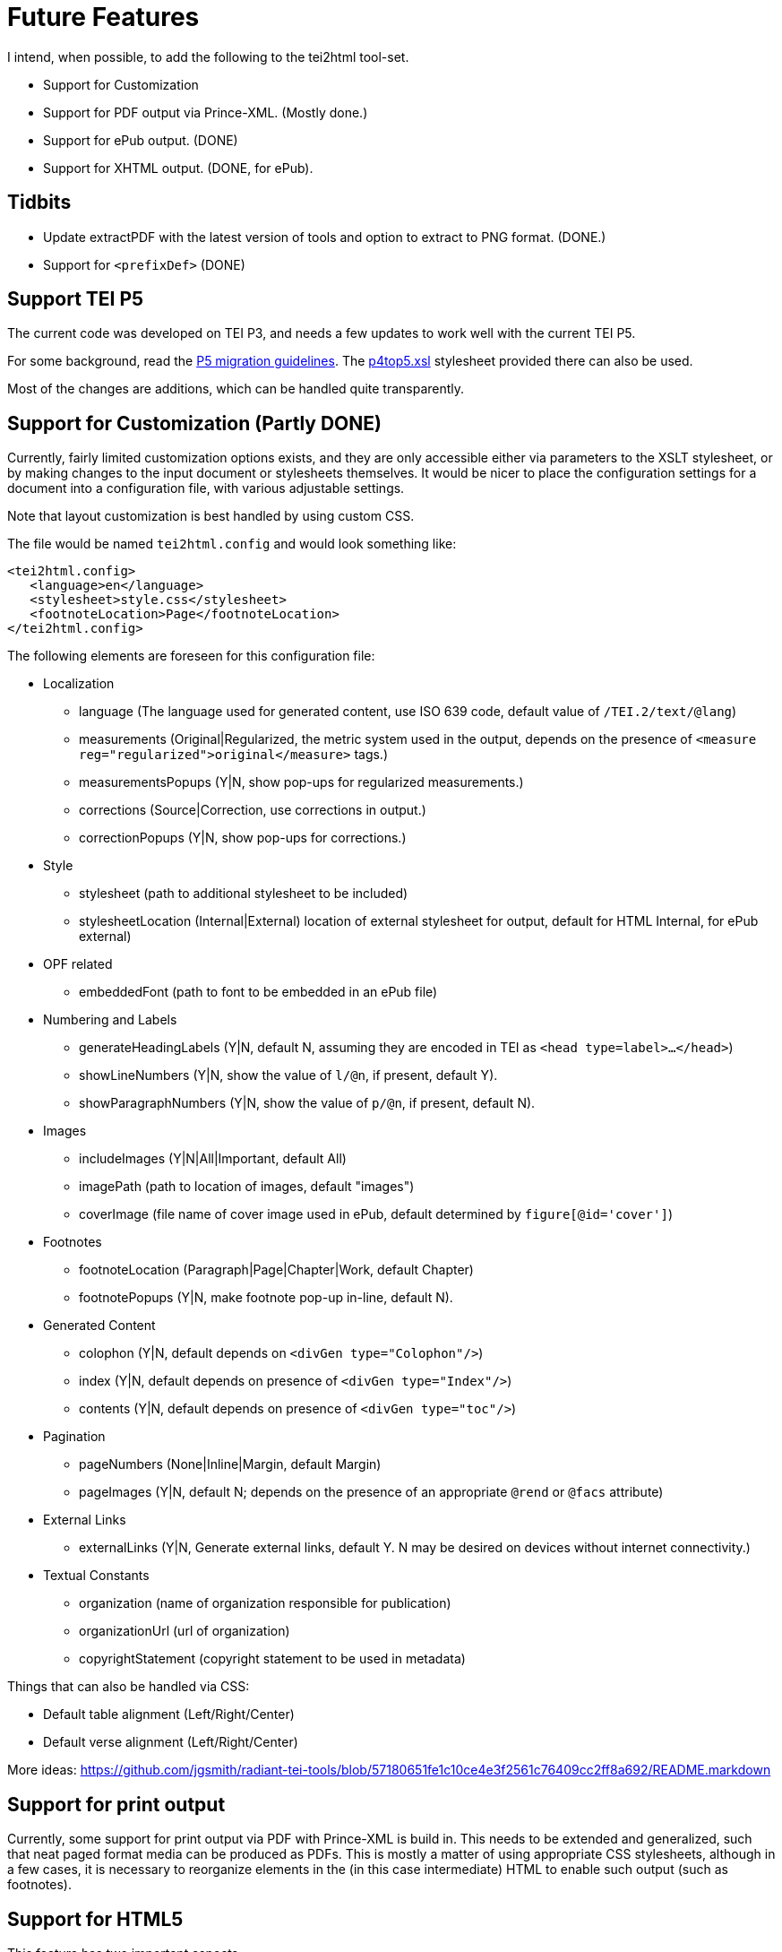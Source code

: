 = Future Features

I intend, when possible, to add the following to the tei2html tool-set.

* Support for Customization
* Support for PDF output via Prince-XML. (Mostly done.)
* Support for ePub output. (DONE)
* Support for XHTML output. (DONE, for ePub).

== Tidbits

* Update extractPDF with the latest version of tools and option to extract to PNG format. (DONE.)
* Support for `&lt;prefixDef&gt;` (DONE)

== Support TEI P5

The current code was developed on TEI P3, and needs a few updates to work well with the current TEI P5.

For some background, read the http://www.tei-c.org/Guidelines/P5/migrate.xml[P5 migration guidelines]. The http://www.tei-c.org/Guidelines/P5/p4top5.xsl[p4top5.xsl] stylesheet provided there can also be used.

Most of the changes are additions, which can be handled quite transparently.

== Support for Customization (Partly DONE)

Currently, fairly limited customization options exists, and they are only accessible either via parameters to the XSLT stylesheet, or by making changes to the input document or stylesheets themselves. It would be nicer to place the configuration settings for a document into a configuration file, with various adjustable settings.

Note that layout customization is best handled by using custom CSS.

The file would be named `tei2html.config` and would look something like:

[source,xml]
----
<tei2html.config>
   <language>en</language>     
   <stylesheet>style.css</stylesheet>         
   <footnoteLocation>Page</footnoteLocation>
</tei2html.config>
----

The following elements are foreseen for this configuration file:

* Localization

** language (The language used for generated content, use ISO 639 code, default value of `/TEI.2/text/@lang`)
** measurements (Original|Regularized, the metric system used in the output, depends on the presence of `&lt;measure reg=&quot;regularized&quot;&gt;original&lt;/measure&gt;` tags.)
** measurementsPopups (Y|N, show pop-ups for regularized measurements.)
** corrections (Source|Correction, use corrections in output.)
** correctionPopups (Y|N, show pop-ups for corrections.)
* Style

** stylesheet (path to additional stylesheet to be included)
** stylesheetLocation (Internal|External) location of external stylesheet for output, default for HTML Internal, for ePub external)
* OPF related

** embeddedFont (path to font to be embedded in an ePub file)
* Numbering and Labels

** generateHeadingLabels (Y|N, default N, assuming they are encoded in TEI as `&lt;head type=label&gt;...&lt;/head&gt;`)
** showLineNumbers (Y|N, show the value of `l/@n`, if present, default Y).
** showParagraphNumbers (Y|N, show the value of `p/@n`, if present, default N).
* Images

** includeImages (Y|N|All|Important, default All)
** imagePath (path to location of images, default "images")
** coverImage (file name of cover image used in ePub, default determined by `figure[@id=&#39;cover&#39;]`)
* Footnotes

** footnoteLocation (Paragraph|Page|Chapter|Work, default Chapter)
** footnotePopups (Y|N, make footnote pop-up in-line, default N).
* Generated Content

** colophon (Y|N, default depends on `&lt;divGen type=&quot;Colophon&quot;/&gt;`)
** index (Y|N, default depends on presence of `&lt;divGen type=&quot;Index&quot;/&gt;`)
** contents (Y|N, default depends on presence of `&lt;divGen type=&quot;toc&quot;/&gt;`)
* Pagination

** pageNumbers (None|Inline|Margin, default Margin)
** pageImages (Y|N, default N; depends on the presence of an appropriate `@rend` or `@facs` attribute)
* External Links

** externalLinks (Y|N, Generate external links, default Y. N may be desired on devices without internet connectivity.)
* Textual Constants
** organization (name of organization responsible for publication)
** organizationUrl (url of organization)
** copyrightStatement (copyright statement to be used in metadata)

Things that can also be handled via CSS:

* Default table alignment (Left/Right/Center)
* Default verse alignment (Left/Right/Center)

More ideas: https://github.com/jgsmith/radiant-tei-tools/blob/57180651fe1c10ce4e3f2561c76409cc2ff8a692/README.markdown

== Support for print output

Currently, some support for print output via PDF with Prince-XML is build in. This needs to be extended and generalized, such that neat paged format media can be produced as PDFs. This is mostly a matter of using appropriate CSS stylesheets, although in a few cases, it is necessary to reorganize elements in the (in this case intermediate) HTML to enable such output (such as footnotes).

== Support for HTML5

This feature has two important aspects.

. Use of structured elements introduced in HTML5. Currently, Tei2Html already wraps such structured elements with generic `&lt;div&gt;` elements. Replacing those with the corresponding HTML5 elements should do the trick.

. Use of CSS3: CCS usage can be changed fairly easily with Tei2Html, so using a customized stylesheet with CSS3 features is already possible. For some usages (print support, aural stylesheets) some changes will be required.

== Support for XHTML

Currently, the stylesheet emits normal HTML. It would be nice to be able to generate XHTML as well, but for that, some adjustments are needed to guaranty only valid XHTML is generated. Currently, the tei2html stylesheet relies on the more relaxed validation rules of HTML.

== Support for ePub

Basically, the ePub format is a subset of XHTML (with CSS), placed in a ZIP container, and intended to be used on ebook readers. Some of the more advanced features of HTML are lacking, while we also may need to make some adjustments to accommodate the limitations of ebook readers, which often have a small monochrome screen. Also see the http://code.google.com/p/epub-tools/[epub-tools] project.

Most of the work is done. Some improvements to the CSS stylesheets are still required.

== Support for ePub3

=== Priorities

. New navigation documents.
. New metadata using DCTERMS.
. HTML5 features.

== Running on a web server

See the http://sourceforge.net/projects/xslt2processor/[XSLT2Processor] project.

== A Note on DRM

DRM are a misguided attempt dupe end-user from using works to their fullest extent. I will never include any support for ePub related DRM schemes. Users and re-distributors of this code are gently reminded of section 3 of the GPL, which aims to remove the legal 'stick behind the door' without which DRM schemes would be pointless anyway.

Also note that this code inserts parts of itself into the resulting products (similar to Bison), hence I intend to include a similar exception to the GPL for generated ePub books. However, this exception will not except section 3 of the GPL.
